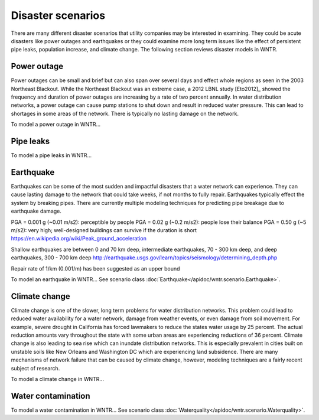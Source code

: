 Disaster scenarios
======================================

There are many different disaster scenarios that utility companies may be interested 
in examining. They could be acute disasters like power outages and earthquakes 
or they could examine more long term issues like the effect of persistent pipe 
leaks, population increase, and climate change. The following section reviews 
disaster models in WNTR.

Power outage
-------------
Power outages can be small and brief but can also span over several days and 
effect whole regions as seen in the 2003 Northeast Blackout. While the Northeast 
Blackout was an extreme case, a 2012 LBNL study [Eto2012]_ showed the frequency 
and duration of power outages are increasing by a rate of two percent annually. 
In water distribution networks, a power outage can cause pump stations to shut 
down and result in reduced water pressure. This can lead to shortages in some 
areas of the network. There is typically no lasting damage on the network.

To model a power outage in WNTR...

Pipe leaks
-----------

To model a pipe leaks in WNTR...

Earthquake
-----------
Earthquakes can be some of the most sudden and impactful disasters that a 
water network can experience. They can cause lasting damage to the network that 
could take weeks, if not months to fully repair. Earthquakes typically effect 
the system by breaking pipes. There are currently multiple modeling techniques 
for predicting pipe breakage due to earthquake damage.

PGA = 0.001 g (~0.01 m/s2): perceptible by people
PGA = 0.02  g (~0.2  m/s2): people lose their balance
PGA = 0.50  g (~5 m/s2): very high; well-designed buildings can survive if the duration is short
https://en.wikipedia.org/wiki/Peak_ground_acceleration
        
Shallow earthquakes are between 0 and 70 km deep, 
intermediate earthquakes, 70 - 300 km deep, 
and deep earthquakes, 300 - 700 km deep
http://earthquake.usgs.gov/learn/topics/seismology/determining_depth.php

Repair rate of 1/km (0.001/m) has been suggested as an upper bound


To model an earthquake in WNTR...
See scenario class :doc:`Earthquake</apidoc/wntr.scenario.Earthquake>`.

Climate change
---------------
Climate change is one of the slower, long term problems for water distribution 
networks. This problem could lead to reduced water availability for a water 
network, damage from weather events, or even damage from soil movement. For 
example, severe drought in California has forced lawmakers to reduce the 
states water usage by 25 percent. The actual reduction amounts vary throughout 
the state with some urban areas are experiencing reductions of 36 percent. 
Climate change is also leading to sea rise which can inundate distribution 
networks. This is especially prevalent in cities built on unstable soils like 
New Orleans and Washington DC which are experiencing land subsidence. There are 
many mechanisms of network failure that can be caused by climate change, 
however, modeling techniques are a fairly recent subject of research.

To model a climate change in WNTR...

Water contamination
--------------------

To model a water contamination in WNTR...
See scenario class :doc:`Waterquality</apidoc/wntr.scenario.Waterquality>`.
